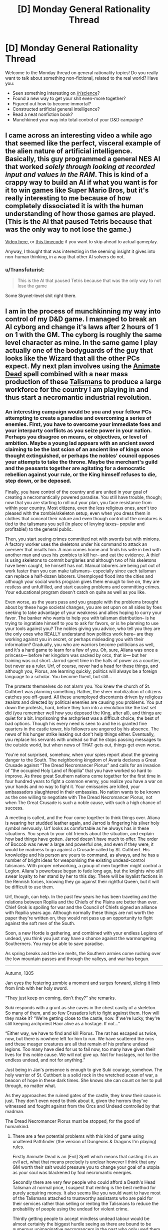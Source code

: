 #+TITLE: [D] Monday General Rationality Thread

* [D] Monday General Rationality Thread
:PROPERTIES:
:Author: AutoModerator
:Score: 17
:DateUnix: 1441033360.0
:DateShort: 2015-Aug-31
:END:
Welcome to the Monday thread on general rationality topics! Do you really want to talk about something non-fictional, related to the real world? Have you:

- Seen something interesting on [[/r/science]]?
- Found a new way to get your shit even-more together?
- Figured out how to become immortal?
- Constructed artificial general intelligence?
- Read a neat nonfiction book?
- Munchkined your way into total control of your D&D campaign?


** I came across an interesting video a while ago that seemed like the perfect, visceral example of the alien nature of artificial intelligence. Basically, this guy programmed a general NES AI that worked /solely through looking at recorded input and values in the RAM/. This is kind of a crappy way to build an AI if what you want is for it to win games like Super Mario Bros, but it's really interesting to me because of how completely dissociated it is with the human understanding of how those games are played. (This is the AI that paused Tetris because that was the only way to not lose the game.)

[[https://www.youtube.com/watch?v=xOCurBYI_gY][Video here]], or [[https://youtu.be/xOCurBYI_gY?t=374][this timecode]] if you want to skip ahead to actual gameplay.

Anyway, I thought that was interesting in the seeming insight it gives into non-human thinking, in a way that other AI solvers do not.
:PROPERTIES:
:Author: alexanderwales
:Score: 23
:DateUnix: 1441036791.0
:DateShort: 2015-Aug-31
:END:

*** u/Transfuturist:
#+begin_quote
  This is the AI that paused Tetris because that was the only way to not lose the game
#+end_quote

Some Skynet-level shit right there.
:PROPERTIES:
:Author: Transfuturist
:Score: 3
:DateUnix: 1441167993.0
:DateShort: 2015-Sep-02
:END:


** I am in the process of munchkinning my way into control of my D&D game. I managed to break an AI cyborg and change it's laws after 2 hours of 1 on 1 with the GM. The cyborg is roughly the same level character as mine. In the same game I play actually one of the bodyguards of the guy that looks like the Wizard that all the other PCs expect. My next plan involves using the [[http://www.d20pfsrd.com/magic/all-spells/a/animate-dead][Animate Dead]] spell combined with a near mass production of these [[http://www.d20pfsrd.com/magic-items/wondrous-items/wondrous-items/r-z/talisman-death-s-head][Talismans]] to produce a large workforce for the country I am playing in and thus start a necromantic industrial revolution.
:PROPERTIES:
:Author: Reasonableviking
:Score: 6
:DateUnix: 1441081737.0
:DateShort: 2015-Sep-01
:END:

*** An interesting campaign would be you and your fellow PCs attempting to create a paradise and overcoming a series of enemies. First, you have to overcome your immediate foes and your interparty conflicts as you seize power in your nation. Perhaps you disagree on means, or objectives, or level of ambition. Maybe a young lad appears with an ancient sword claiming to be the last scion of an ancient line of kings once thought extinguished, or perhaps the nobles' council opposes your attempts to take the throne. Maybe the merchant's guild and the peasants together are agitating for a democratic rebellion against your rule, or the King himself refuses to die, step down, or be deposed.

Finally, you have control of the country and are united in your goal of creating a necromantically powered paradise. You still have trouble, though; now that you are starting to roll out your plan, you face resistance from within your country. Most citizens, even the less religious ones, aren't too pleased with the zombie/skeleton setup, even when you dress them in clothes that conceal their nature and even though control of the creatures is tied to the talismans you sell (in place of levying taxes-- popular and profitable!) to the general public.

Then, you start seeing crimes committed not with swords but with minions. A factory worker uses the skeletons under his command to attack an overseer that insults him. A man comes home and finds his wife in bed with another man and uses his zombies to kill her-- and eat the evidence. A thief is using skeletons to commit burglaries and although two of his skeletons have been caught, he himself has not. Manual laborers are being put out of work faster than you can make talismans-- especially since each talisman can replace a half-dozen laborers. Unemployed flood into the cities and although your social works program gives them enough to live on, they are restless and unfulfilled, and start causing problems and committing crimes. Your educational program doesn't catch on quite as well as you like.

Even worse, as the years pass and you grapple with the problems brought about by these huge societal changes, you are set upon on all sides by foes seeking to take advantage of your weakness and allies hoping to curry your favor. The banker who wants to help you with talisman distribution-- is he trying to ingratiate himself to you to ask for favors, or is he planning to use your tools against you? The nobles giving you advice, who tell you they are the only ones who REALLY understand how politics work here-- are they working against you in secret, or perhaps misleading you with their information? Gradually, you who are warriors become politicians as well, and it's a hard game to learn for a few of you. Oh, sure, Aliana was once a princess--- before her kingdom was sacked by orcs, that is--- but her training was cut short. Jarrod spent time in the halls of power as a courtier, but never as a ruler. Urf, of course, never had a head for these things, and although you, Piorus, are learning quickly, politics will always be a foreign language to a scholar. You become fluent, but still...

The protests themselves do not alarm you. You knew the church of St. Cuthbert was planning something. Rather, the sheer mobilization of citizens catches you off-guard. All these unemployed discontents driven by religious zealots and directed by political enemies are causing you problems. You put down the protests, hard, before they turn into a revolution like the last set did (you remember well how you deposed the King, after all), and things are quiet for a bit. Imprisoning the archpriest was a difficult choice, the best of bad options. Though his every need is seen to and he is granted fine quarters in the castle tower, his followers are angered by his absence. The news of his hunger strike leaking out don't help things either. Eventually, you replace his servants with undead so that he stops passing messages to the outside world, but when news of THAT gets out, things get even worse.

You're not surprised, somehow, when your spies report about the growing danger to the South. The neighboring kingdom of Avaria declares a Great Crusade against “The Dread Necromancer Piorus” and calls for an invasion of “the occupied Holy Land of Ropilia” that you have worked so hard to improve. As three great Southern nations come together for the first time in four hundred years to fight a common enemy, you realize you have a war on your hands and no way to fight it. Your emissaries are killed, your ambassadors slaughtered in their embassies. No nation wants to be known as the one willing to negotiate with The Dread Necromancer Piorus, not when The Great Crusade is such a noble cause, with such a high chance of success.

A meeting is called, and the Four come together to think things over. Aliana is wearing her studded leather again, and Jarrod is fingering his silver holy symbol nervously. Urf looks as comfortable as he always has in these situations. You speak to your old friends about the situation, and explain how bad things have gotten. Jarrod doesn't have much to offer. The order of Boccob was never a large and powerful one, and even if they were, it would be madness to go against a Crusade called by St. Cuthbert. His knowledge and his person are yours to command, as always, and he has a number of bright ideas for weaponising the existing undead-control talismans. With proper networking, a group of men together might control a Legion. Aliana's powerbase began to fade long ago, but the knights who still swear loyalty to her stand by her to this day. There will be loyalist factions in the Rennish forces, knowing they go against their rightful Queen, but it will be difficult to use them.

Urf, though, can help. In the past few years he has been traveling and the relations between Ropilia and the Chiefs of the Plains are better than ever. Chief Grok is spoiling for war and the Council of Chiefs signed an alliance with Ropilia years ago. Although normally these things are not worth the paper they're written on, they would not pass up an opportunity to fight against the soft men of the South.

Soon, a new Horde is gathering, and combined with your endless Legions of undead, you think you just may have a chance against the warmongering Southerners. You may be able to save paradise.

As spring breaks and the ice melts, the Southern armies come rushing over the low mountain passes and through the valleys, and war has begun.

--------------

Autumn, 1305

Jan eyes the festering zombie a moment and surges forward, slicing it limb from limb with her holy sword.

“They just keep on coming, don't they?” she remarks.

Suki responds with a grunt as she caves in the chest cavity of a skeleton. So many of them, and so few Crusaders left to fight against them. How will they make it? “We're getting close to the castle, now. If we're lucky, they're still keeping archpriest Haor alive as a hostage. If not...”

“Either way, we have to find and kill Piorus. The rat has escaped us twice, now, but there is nowhere left for him to run. We have scattered the orcs and these meager creatures are all that remain of his profane undead legions. Too many have died for us to fail now, too many have given their lives for this noble cause. We will not give up. Not for hostages, not for the endless undead, and not for anything.”

Just being in Jan's presence is enough to give Suki courage, somehow. The holy warrior of St. Cuthbert is a solid rock in the wretched ocean of war, a beacon of hope in these dark times. She knows she can count on her to pull through, no matter what.

As they approaches the ruined gates of the castle, they know their cause is just. They don't even need to think about it, given the horrors they've witnessed and fought against from the Orcs and Undead controlled by that madman.

The Dread Necromancer Piorus must be stopped, for the good of humankind.
:PROPERTIES:
:Author: blazinghand
:Score: 3
:DateUnix: 1441146312.0
:DateShort: 2015-Sep-02
:END:

**** There are a few potential problems with this kind of game using unaltered Pathfinder (the version of Dungeons & Dragons I'm playing) rules.

Firstly Animate Dead is an [Evil] Spell which means that casting it is an evil act, what that means precisely is unclear however I think that any GM worth their salt would pressure you to change your goal of a utopia as your soul was blackened by foul necromantic energies.

Secondly there are very few people who could afford a Death's Head Talisman at normal price, I suspect that renting is the best method for purely acquiring money. It also seems like you would want to have most of the Talismans attached to trustworthy assistants who are paid for their services rather than selling or renting the Talismans to reduce the probability of people using the undead for violent crime.

Thirdly getting people to accept mindless undead labour would be almost certainly the biggest hurdle seeing as there are bound to be numerous unimaginative necromancers in the past who only used them as troops.

Fourthly there is little reason to use zombies over skeletons in almost any case, zombies are slightly stronger but much slower and odious than skeletons and when it comes to unusual undead such as flaming skeletons or fast zombies I would love to know what some uses might be for them be, obviously since flaming skeletons are IMMUNE to fire damage then tortoises could be used as crucibles with better heat resistance than anything in use with modern tech.
:PROPERTIES:
:Author: Reasonableviking
:Score: 1
:DateUnix: 1441217082.0
:DateShort: 2015-Sep-02
:END:

***** Yeah, most of that is addressed in the story. By the end, Piorus has become The Dread Necromancer Piorus in a lot of ways. Has he been corrupted by the dark magic used to make these items, or is he pushed into tough choices by circumstance? It's hard to say. He'd certainly tell you that everything that he has done, he has done for the good of his people. Deposing the king, seizing power, putting down the rebellion, imprisoning the archmage, allying with the bloodthirsty orcs, raising a massive army of undead horrors-- all these acts are in service of a higher cause, don't you see? The darker he stains his hands with evil, the more GOOD he must be, because only someone truly good would be willing to commit such foul acts to create utopia. Those southern nations, they're just too short-sighted to see it! The fools! He will crush them and show them the might of his utopia, his verdant land of industry created by the undead. They call Piorus evil, but truly, it is /they/ who are evil, for opposing him, for invading, for daring to challenge his dream.

He'll show them.

He'll show them all.
:PROPERTIES:
:Author: blazinghand
:Score: 1
:DateUnix: 1441221663.0
:DateShort: 2015-Sep-02
:END:


**** Oh this is beautiful. And the whole set-up would work equally well if the PC's started out the campaign on the side of the Crusaders, fighting what seems like a cliché battle, before they met Pious and heard the truth...
:PROPERTIES:
:Author: thequizzicaleyebrow
:Score: 1
:DateUnix: 1441220185.0
:DateShort: 2015-Sep-02
:END:


** The latest Rick and Morty has an AI doing some decently smart stuff.
:PROPERTIES:
:Author: iemfi
:Score: 5
:DateUnix: 1441053005.0
:DateShort: 2015-Sep-01
:END:

*** Someone mentioned in the discussion thread about how the AI basically followed the historical development of war tactics, from using hard violence to soft violence, psychological attacks to finally diplomatic insinuation.
:PROPERTIES:
:Author: eshade94
:Score: 2
:DateUnix: 1441064129.0
:DateShort: 2015-Sep-01
:END:

**** Interestingly, the primary plot provides sort of a mirror of that; it starts with diplomacy, descends to mechanized warfare, then after a brief truce, ends in a fist fight.
:PROPERTIES:
:Author: alexanderwales
:Score: 2
:DateUnix: 1441073836.0
:DateShort: 2015-Sep-01
:END:


*** On this same topic... I don't think you could do a rationalist Rick And Morty; it just wouldn't be the same thing. But I am curious how rationalists would use various tools from Rick And Morty, or how they would respond to various threats from Rick And Morty.

- A Meeseeks Box? (S1E05, Meeseeks And Destroy)
- Interdimensional television? (S1E08, Rixty Minutes)
- A game of Roy? (S2E02, Mortynight Run)
- Cygerians? (S1E04, M Night Shaymaliens)
- Council Of Yous? (S1E10, Close Rickcounters Of The Rick Kind)
- Fart? (S2E02, Mortynight Run)
- Parasites? (S2E04, Total Rickall)
:PROPERTIES:
:Author: LiteralHeadCannon
:Score: 2
:DateUnix: 1441080263.0
:DateShort: 2015-Sep-01
:END:

**** Roy and the Council would be useful for general life advice and perspective- The ability to see my life from fresh eyes, from someone who could defiantly understand, would be nice.
:PROPERTIES:
:Author: fljared
:Score: 1
:DateUnix: 1441083230.0
:DateShort: 2015-Sep-01
:END:


**** Munchkining up global domination is great and all... but I might actually get more utility just watching that interdimensional TV.
:PROPERTIES:
:Author: gabbalis
:Score: 1
:DateUnix: 1441134390.0
:DateShort: 2015-Sep-01
:END:


** Hello everyone, I posted this idea yesterday as a generic post, but [[https://www.reddit.com/user/ulyssessword][u/ulyssessword]] suggested to post it in Monday thread, which I do now.

I have an idea for an application and I thought maybe you'd find it interesting and provide some critique for me. This post seems to be quite different from what is usually posted here, but I found some similar posts here previously so I hope I am not quite off the mark (correct me if I'm wrong).

It happens to me quite often that I have a feeling of certain incompletion when I read forums, posts and articles on internet, usually because I don't quite agree with the posts, since they are biased and the information they present misinterpeted. So I thought that maybe it'd be a good idea to have some sort of a website where you can post dubious article (with corresponding context) and dismantle it together with the others peers by means of polite rational discussion. Moreover, when the article will be analyzed, it will be useful for other learners: for example it may be possible to implement the mode where one can turn off the indications of the fallacies and practice in finding them themselves.

I visualized my idea with a [[http://picsurge.com/g/R3YSa7][photoshop mockup]] (just a quick-and-dirty draft for myself). I think I'd be interested to take part in a project like this, but I haven't found one in internet. So I guess I'd be able to implement it, but I want to hear some thoughts from people who are more experienced with rational thinking and maybe debates. So does this even make sense and is worth to implement, and if yes, what are the important aspects to take into account / pitfalls to expect / features not to be left out.

Thank you!
:PROPERTIES:
:Score: 6
:DateUnix: 1441039779.0
:DateShort: 2015-Aug-31
:END:

*** My personal feeling is that any website dedicated to taking apart someone else's words piece by piece is going to quickly turn toxic unless you have a really great community or really tight moderation, probably both. That's just my general experience with line-by-line responses on internet forums, which is what this seems (to me) to resemble.

It's that "polite" part of "polite rational discussion" that's going to be the sticking point, assuming that you can get people there to discuss in the first place. You're going to have to try /really/ hard to make sure that your website isn't just people posting articles and then doing the intellectual/academic equivalent of "look how much this guy sucks". You're also going to have to work hard to make sure that people aren't pushing whatever their particular agenda is, whether that's through cherry-picking weak articles or not using the principle of charity.

But that's just me thinking about how the internet normally works; it might be that if you can get the right community together you can avoid the traditional pitfalls of personal and ideological clashes.
:PROPERTIES:
:Author: alexanderwales
:Score: 17
:DateUnix: 1441040496.0
:DateShort: 2015-Aug-31
:END:


*** That's probably not how I'd implement it.

I'd take [[http://annotatorjs.org/][annotatorjs]] and create a custom backend. Then, I'd create a simple greasemonky script or plugin that runs annotator on every page.

It's not a stand alone web site, so you can't put ads in or monetize it as easily, but it could be pretty cool. I'd be willing to put 10 to 20 dollars a month towards it, and some code.

In an ideal world you'd be able to subscribe to annotations by groups. So subscribe to the lesswrong, [[/r/skeptic]], and [[/r/rational]] groups. If your part of those groups, your comments will so up in those groups.
:PROPERTIES:
:Author: traverseda
:Score: 1
:DateUnix: 1441040263.0
:DateShort: 2015-Aug-31
:END:

**** [[https://hypothes.is/][Hypothes.is]] is almost exactly this.
:PROPERTIES:
:Author: Anakiri
:Score: 2
:DateUnix: 1441074429.0
:DateShort: 2015-Sep-01
:END:


** u/bbrazil:
#+begin_quote
  Constructed artificial general intelligence?

  Munchkined your way into total control of your D&D campaign?
#+end_quote

Not quite, but I did a hack to implement [[http://www.robustperception.io/conways-life-in-prometheus/][Conway's Life in a Monitoring System]]. This means that it's capable of general computation, which is kinda neat/terrifying.
:PROPERTIES:
:Author: bbrazil
:Score: 3
:DateUnix: 1441033535.0
:DateShort: 2015-Aug-31
:END:

*** [[http://www.jhnc.org/hanoi/sendmail-cf.html][Towers of Hanoi in sendmail.cf]]
:PROPERTIES:
:Author: ArgentStonecutter
:Score: 2
:DateUnix: 1441035102.0
:DateShort: 2015-Aug-31
:END:


*** Take it from someone with academic programming-languages training: if you designed a programming language, and you can't prove it strongly normalizes (every program always terminates), it probably just doesn't (ie: you probably fell into the Turing tarpit).
:PROPERTIES:
:Score: 1
:DateUnix: 1441073338.0
:DateShort: 2015-Sep-01
:END:


** I figure there's a lot of software devs here, so I'd like to talk about personal projects and your preferred tools.

* What's your favorite language? Why?

* What programming culture do you follow? Old school unix hacker, Enterprise Java, Mongo/node?

* What's your day job?

* What technology/paradigm/design-pattern are you excited about?

* Any cool personal projects?
:PROPERTIES:
:Author: traverseda
:Score: 3
:DateUnix: 1441038136.0
:DateShort: 2015-Aug-31
:END:

*** Python is easily my favourite (try =import this=), though I'm not much past read-only in any others. Lua, MATLAB, and Python2 all offend my aesthetic sensibility somehow though, so...

I decided to take a course after reading /The Art of Unix Programming/ (and many other books in that category), so maybe the Unix tradition? I mostly found that through the Free culture movement, so who knows.

Most of my (paid) time is spent doing scientific work, so a lot of it is 'get this working so we have data again', with a side of 'it would be good if it didn't stop working again'. Personal, I've been working on a couple of projects for [[/r/dwarffortress]] - building a mod system into the community game launchers, maintaining the biggest community bundle, and contributing cleanup and documentation to the memory editor.
:PROPERTIES:
:Author: PeridexisErrant
:Score: 6
:DateUnix: 1441073375.0
:DateShort: 2015-Sep-01
:END:

**** No kidding, your starter pack is fucking irreplaceable. I was really surprised when I found out you were part of this community. You're like a tiny celebrity to me.
:PROPERTIES:
:Author: Transfuturist
:Score: 2
:DateUnix: 1441125055.0
:DateShort: 2015-Sep-01
:END:


*** - What's your favorite language? Why?

Python. I like the whole "One obvious way to do it" thing, and generally think clearly communicating your intent is one of the most important things. Second only to being able to easily use other peoples code :p

- What programming culture do you follow? Old school unix hacker, Enterprise Java, Mongo/node?

I use linux and vim generally. Not exactly a culture in and of itself. I'd like to follow oldschool unix, but flat text files make increasingly less sense.

- What's your day job?

I develop web programs for a company called brave new world. Don't generally get to work in interesting projects, but it pays the bills.

- What technology/paradigm/design-pattern are you excited about?

Lately I think rethinkDB is pretty great. Being able to subscribe to changes in a database query is pretty powerful. Makes it easy to implement all kinds of stuff, like distributed task queues.

Generally I've been increasingly attracted to a microservices style system. It more closely matches the unix ideal of "do one thing well". Rethink makes that a lot easier to implement.

As I mentioned before, I think flat files are bad. What I really want is a very /fast/ json document psuedo-filesystem. No advanced queries, but it would tell you when something has changed. In an ideal world this filesystem would be fast enough to represent things like audio streams. Obviously I don't have the C skills to implement such a system.

Then, similar to GNU/hurd, we'd use userspace filesystems (json systems?) to do things like represent compressed images as vectors of data. Multiple image editors could edit the same image at once, multiple text tools could work on the same text data at once, etc. Think the unix convention of text-streams and single-use programs, but for complicated data.

- Any cool personal projects?

I'd like to use python nltk/rethinkdb/urwid to make a CLI feed parser that uses machine learning (probably naive bayes) to tag feeds, then add scores based on freshness and percentage score certainty. You're 90% percent sure this item should be tagged spam, and spam gets a score of negative 1000, so add -900 to its score. It might still be positive it has enough good tags, but it will probably be pretty far down the list.

Different queries would let me focus on different types of content.
:PROPERTIES:
:Author: traverseda
:Score: 3
:DateUnix: 1441039434.0
:DateShort: 2015-Aug-31
:END:

**** u/Transfuturist:
#+begin_quote
  Multiple image editors could edit the same image at once
#+end_quote

That's fairly impossible without image editors that aren't designed to work specifically with this protocol.
:PROPERTIES:
:Author: Transfuturist
:Score: 1
:DateUnix: 1441123887.0
:DateShort: 2015-Sep-01
:END:

***** We're generally targeting open source stuff. It's trying to replace the file system, so it's not ever going to be something you can just bolt on.

Of course you could lock an image and use FUSE if you had to open it in another tool.
:PROPERTIES:
:Author: traverseda
:Score: 1
:DateUnix: 1441125126.0
:DateShort: 2015-Sep-01
:END:


*** I do some programming, but would hesitate to label myself a software dev.

My favorite programming language is Python. I like it's ease of use, it's wide variety of easily used libraries, and the formatting rules. It's really nice and easy to use and work with for many different tasks. My background is in C, C++, BASIC, MATLAB, and Python. C and C++ are really good at low-level stuff and at creating really fast code to do intensive things very quickly, but are harder to write most things in. BASIC is really not good compared to more modern languages and I don't advocate it's use for anything new but sometimes you gotta deal with legacy code. MATLAB is really really good if you are able to take advantage of specialized built in functionality for e.g. matrix manipulation or other numerical processing tasks, but it's indexing that starts at 1 instead of 0 is bloody irritating.

I don't really have much exposure to any particular culture of programming.

Currently I am a grad student.

I am only a part-time programmer, learning to program from necessity. I don't have any particularly interesting part time projects, sadly.
:PROPERTIES:
:Author: Escapement
:Score: 3
:DateUnix: 1441043594.0
:DateShort: 2015-Aug-31
:END:

**** u/PeridexisErrant:
#+begin_quote
  Love Python, use MATLAB
#+end_quote

Have you tried numpy? Python can also do fast numerical work with multidimensional arrays :)
:PROPERTIES:
:Author: PeridexisErrant
:Score: 2
:DateUnix: 1441071938.0
:DateShort: 2015-Sep-01
:END:

***** I have used numpy quite a lot. It's pretty good. Matlab still a lot of toolboxes that do things that I don't think have good equivalents in Python just yet (Simulink comes to mind).
:PROPERTIES:
:Author: Escapement
:Score: 1
:DateUnix: 1441073092.0
:DateShort: 2015-Sep-01
:END:

****** Agreed. I'm currently porting some map-making code to Python so we can run it on the cluster, and there's a lot of stuff which is (at least) more verbose - but on the other hand all the surrounding code is a /lot/ cleaner. Depends what you're doing with it, I guess...
:PROPERTIES:
:Author: PeridexisErrant
:Score: 1
:DateUnix: 1441087310.0
:DateShort: 2015-Sep-01
:END:


*** u/bbrazil:
#+begin_quote

  - What's your favorite language? Why?
#+end_quote

Python, easy to code without too much overhead. Go for anything performance sensitive, bash for quick scripting.

#+begin_quote

  - What programming culture do you follow? Old school unix hacker, Enterprise Java, Mongo/node?
#+end_quote

I'm fundamentally a systems programmer.

#+begin_quote

  - What's your day job?
#+end_quote

Run my own company helping tech companies run their infrastructure.

#+begin_quote

  - What technology/paradigm/design-pattern are you excited about?
  - Any cool personal projects?
#+end_quote

Mainly [[http://prometheus.io][Prometheus]], though [[http://flabbergast.org/][Flabbergast]] is also interesting (though not mine).
:PROPERTIES:
:Author: bbrazil
:Score: 2
:DateUnix: 1441058716.0
:DateShort: 2015-Sep-01
:END:


*** u/hyenagrins:
#+begin_quote

  - What's your favorite language? Why?
#+end_quote

Haskell. Very expressive language, it's nice to represent domain knowledge elegantly(personal opinion) in formal notations.

#+begin_quote

  - What programming culture do you follow? Old school unix hacker, Enterprise Java, Mongo/node?
#+end_quote

A combination of all three. Started coding by scripting ActionScript 2.0 in Flash, converted to the great unix way later, then jumped on the node hipster train, and have to deal with StandardFizzBuzzSolutionaStrategyFactoryImpl in work.

#+begin_quote

  - What's your day job?
#+end_quote

Work in a company making ad-tech webapp, mostly data visualization with javascript occasionally a bit java, also some R and python on data science side of things.

#+begin_quote

  - What technology/paradigm/design-pattern are you excited about?
#+end_quote

Lambda Architecture / Concept of Data Lake. My company is starting to hit that scale. Interesting and surprising to me, that functional concept (immutable data, pure functions) could apply to big data problems as well.

#+begin_quote

  - Any cool personal projects?]
#+end_quote

Working on some ;) Older work: Pervasive GRE on Chrome Webstore, simple extension highly GRE words on webpages - a weekend's work and only passable code quality turns out to be something useful for a few thousand people.
:PROPERTIES:
:Author: hyenagrins
:Score: 2
:DateUnix: 1441071108.0
:DateShort: 2015-Sep-01
:END:


*** u/deleted:
#+begin_quote
  What's your favorite language? Why?
#+end_quote

What's the task? Python for numerical tasks and scripting, C for systems and embedded work (which is what I do professionally), Haskell for fucking around with theoretical constructs, Coq for proving theorems, Java if absolutely necessary, Scala for general managed programming with nice things.

#+begin_quote
  What programming culture do you follow? Old school unix hacker, Enterprise Java, Mongo/node?
#+end_quote

What're those second two like? The people at work follow a Linux kernel hacker style, so I've been picking it up.

#+begin_quote
  What's your day job?
#+end_quote

Embedded systems programming.

#+begin_quote
  What technology/paradigm/design-pattern are you excited about?
#+end_quote

Dependent type theory and probabilistic programming.

#+begin_quote
  Any cool personal projects?
#+end_quote

The nearest thing I had to a keystone for self-verifying, recursively self-strengthening proof systems turned out to be DEXPTIME in the size of the reflection theorem's proof term, so I kinda dropped it.

(Bwahaha, you have no idea my degree of seriousness in the above statement.)
:PROPERTIES:
:Score: 2
:DateUnix: 1441073773.0
:DateShort: 2015-Sep-01
:END:


*** u/Transfuturist:
#+begin_quote
  What's your favorite language? Why?
#+end_quote

My favorite language is Idris in ten years. I'd like it to be faster, more robust, etc. but it just isn't. One day it could be an upgrade from GHC Haskell.

The language I'm working most with is Terra-Lua. Terra is Lua-style LLVM code, with Lua as a Turing-complete preprocessor. Dynamically reconfigurable systems programming with a high-level scripting and configuration language built-in.

#+begin_quote
  What programming culture do you follow? Old school unix hacker, Enterprise Java, Mongo/node?
#+end_quote

[[http://static.chronal.net/hmh/manifesto.html][I'm aligning myself with the Handmade Manifesto.]] I find it ridiculous how slow some software can be these days, and I want to learn to program hardware-friendly. Casey Muratori and his acquaintances are utter pragmatists, and I admire their philosophy.

#+begin_quote
  What's your day job?
#+end_quote

Student. ;_;

#+begin_quote
  What technology/paradigm/design-pattern are you excited about?
#+end_quote

Handmade Dev, as a repository for Handmade-aligned projects. Terra. Idris. I'm looking for efficient implementations of entity-component systems that can organize their source in a modular way, with function-level overwrites and "superloads" as per ToME, as well as the ability to reload these modules as the application is running.

#+begin_quote
  Any cool personal projects?
#+end_quote

I'm working on implementing the last sentence in the above answer using Terra-Lua. I want to use this to implement the leaked Nethack "3.5.0" in an entity-component style, and then move on to a visually-enhanced simulational text adventure inspired by The Thing with high-quality generated exposition. I also have a sci-fi book I'm plotting that's heavily influenced by my experiences on antidepressants, and now off them, which gets in the way of my software projects.
:PROPERTIES:
:Author: Transfuturist
:Score: 2
:DateUnix: 1441124860.0
:DateShort: 2015-Sep-01
:END:


** [deleted]
:PROPERTIES:
:Score: 1
:DateUnix: 1441044569.0
:DateShort: 2015-Aug-31
:END:

*** u/deleted:
#+begin_quote
  Does the scientific/rational/rationalist methodology have any tools that help me find a useful general direction before I waste resources on rigorous work that cannot possibly produce the results I'm looking for?
#+end_quote

Literature searches?
:PROPERTIES:
:Score: 2
:DateUnix: 1441073844.0
:DateShort: 2015-Sep-01
:END:

**** [deleted]
:PROPERTIES:
:Score: 2
:DateUnix: 1441076510.0
:DateShort: 2015-Sep-01
:END:

***** u/alexanderwales:
#+begin_quote
  What do I need to add to their methodology to make them realize that a pharmacy will never teach the victim how to feel good about themselves by default?
#+end_quote

Is that what depression feels like to you? Not feeling good about yourself? For me, depression was about being unable to take more than fleeting happiness from life. I remember going to parties and just sitting there not feeling anything at all. Sex was the furthest thing from my mind, which isn't uncommon with clinical depression. When I attempted suicide, it wasn't because of /low self worth/ and it wasn't because I needed to be thinking happy thoughts, it was because every happy feeling turned to ash and all that was left was apathy and pain.

I mean ... some percent of people experience side effects. Depression is over-diagnosed; SSRIs are over-prescribed. Outlook, diet, exercise, and environment are large parts of mental health. Some fraction of the effect of SSRIs comes from the placebo effect. I don't dispute those things. But without medication I would never have gotten to the point of not constantly thinking of killing myself, so it sort of leaves me befuddled when people just talk about medication like it's the most bullshit thing in the world. I talked with a lot of people with major depression during my time in the mental hospital and my experience of major depression didn't seem to be that unique.
:PROPERTIES:
:Author: alexanderwales
:Score: 1
:DateUnix: 1441079145.0
:DateShort: 2015-Sep-01
:END:

****** A lot of people have psychiatric treatment or meds forced on them as a kid when they don't want it, don't really need it, and are mostly just trouble for the people around them rather than /mentally ill/.

(Said the voice of first-hand experience.)

That said, I've had a depression that felt like: "being unable to take more than fleeting happiness from life ... every happy feeling turned to ash and all that was left was apathy and pain." Except that I had /anxiety/ instead of apathy.

You goddamn bet I went to a psychiatrist and took the fucking pills. /And/ I changed lifestyle /and/ changed the direction of some major life choices.

And it's still never going to get 100% better, though in part that's because most people insist on living their lives and organizing their societies as if it's all /supposed/ to suck, as if "Such is life in glorious Arstotzka" was supposed to be taken unironically.
:PROPERTIES:
:Score: 2
:DateUnix: 1441082164.0
:DateShort: 2015-Sep-01
:END:


****** [deleted]
:PROPERTIES:
:Score: 1
:DateUnix: 1441088274.0
:DateShort: 2015-Sep-01
:END:

******* I'm sorry, but you made such heavy use of metaphor and example that I can't divine your actual meaning. Are you trying to find depression drugs, write code or hypnotise people into having sex?
:PROPERTIES:
:Author: FuguofAnotherWorld
:Score: 2
:DateUnix: 1441131193.0
:DateShort: 2015-Sep-01
:END:


*** I guess that if yoy solve this, you are pretty close to general AI
:PROPERTIES:
:Author: Shrlck
:Score: 0
:DateUnix: 1441049500.0
:DateShort: 2015-Sep-01
:END:


** [[http://www.meta-synthesis.com/webbook/35_pt/relative_abundance.jpg][Found this periodic table variant]] which shows the relative abundance of the elements. Though the very heaviest ones seem over represented just so they won't be invisible.
:PROPERTIES:
:Author: Rhamni
:Score: 1
:DateUnix: 1441132439.0
:DateShort: 2015-Sep-01
:END:
